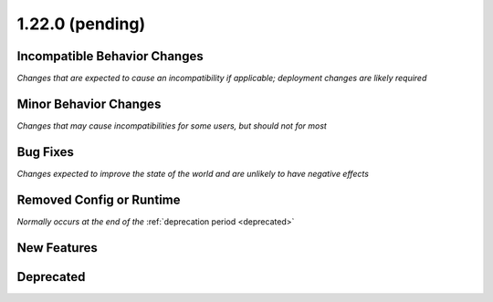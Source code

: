 1.22.0 (pending)
================

Incompatible Behavior Changes
-----------------------------
*Changes that are expected to cause an incompatibility if applicable; deployment changes are likely required*


Minor Behavior Changes
----------------------
*Changes that may cause incompatibilities for some users, but should not for most*


Bug Fixes
---------
*Changes expected to improve the state of the world and are unlikely to have negative effects*


Removed Config or Runtime
-------------------------
*Normally occurs at the end of the* :ref:`deprecation period <deprecated>`


New Features
------------


Deprecated
----------
